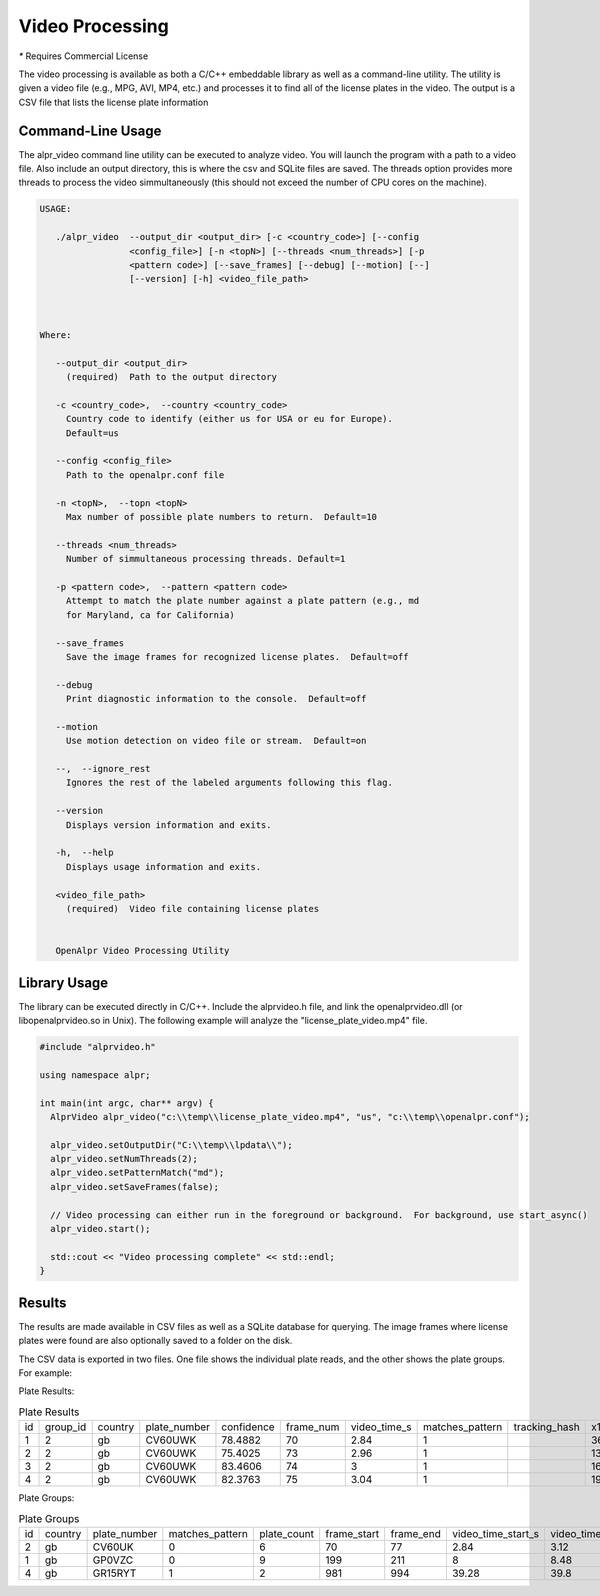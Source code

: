 
.. _video_processing:

******************
Video Processing
******************

`*` Requires Commercial License

The video processing is available as both a C/C++ embeddable library as well as a command-line utility.  The utility is given a video file (e.g., MPG, AVI, MP4, etc.) and processes it to find all of the license plates in the video.  The output is a CSV file that lists the license plate information

Command-Line Usage
---------------------

The alpr_video command line utility can be executed to analyze video.  You will launch the program with a path to a video file.  Also include an output directory, this is where the csv and SQLite files are saved.  The threads option provides more threads to process the video simmultaneously (this should not exceed the number of CPU cores on the machine).

.. code-block:: bash

    USAGE: 

       ./alpr_video  --output_dir <output_dir> [-c <country_code>] [--config
                     <config_file>] [-n <topN>] [--threads <num_threads>] [-p
                     <pattern code>] [--save_frames] [--debug] [--motion] [--]
                     [--version] [-h] <video_file_path>



    Where: 

       --output_dir <output_dir>
         (required)  Path to the output directory

       -c <country_code>,  --country <country_code>
         Country code to identify (either us for USA or eu for Europe). 
         Default=us

       --config <config_file>
         Path to the openalpr.conf file

       -n <topN>,  --topn <topN>
         Max number of possible plate numbers to return.  Default=10

       --threads <num_threads>
         Number of simmultaneous processing threads. Default=1

       -p <pattern code>,  --pattern <pattern code>
         Attempt to match the plate number against a plate pattern (e.g., md
         for Maryland, ca for California)

       --save_frames
         Save the image frames for recognized license plates.  Default=off

       --debug
         Print diagnostic information to the console.  Default=off

       --motion
         Use motion detection on video file or stream.  Default=on

       --,  --ignore_rest
         Ignores the rest of the labeled arguments following this flag.

       --version
         Displays version information and exits.

       -h,  --help
         Displays usage information and exits.

       <video_file_path>
         (required)  Video file containing license plates


       OpenAlpr Video Processing Utility



Library Usage
--------------------

The library can be executed directly in C/C++.  Include the alprvideo.h file, and link the openalprvideo.dll (or libopenalprvideo.so in Unix).  The following example will analyze the "license_plate_video.mp4" file.

.. code-block:: c++

    #include "alprvideo.h"

    using namespace alpr;

    int main(int argc, char** argv) {
      AlprVideo alpr_video("c:\\temp\\license_plate_video.mp4", "us", "c:\\temp\\openalpr.conf");

      alpr_video.setOutputDir("C:\\temp\\lpdata\\");
      alpr_video.setNumThreads(2);
      alpr_video.setPatternMatch("md");
      alpr_video.setSaveFrames(false);
      
      // Video processing can either run in the foreground or background.  For background, use start_async()
      alpr_video.start();

      std::cout << "Video processing complete" << std::endl;
    }     


Results
---------

The results are made available in CSV files as well as a SQLite database for querying.  The image frames where license plates were found are also optionally saved to a folder on the disk.

The CSV data is exported in two files.  One file shows the individual plate reads, and the other shows the plate groups.  For example:

Plate Results:

.. csv-table:: Plate Results

    id,group_id,country,plate_number,confidence,frame_num,video_time_s,matches_pattern,tracking_hash,x1,y1,x2,y2,x3,y3,x4,y4,img_name,region,region_confidence
    1,2,gb,CV60UWK,78.4882,70,2.84,1,,36,235,176,280,169,314,29,267,,gb,0
    2,2,gb,CV60UWK,75.4025,73,2.96,1,,134,180,269,220,260,251,127,209,,gb,0
    3,2,gb,CV60UWK,83.4606,74,3,1,,167,159,310,199,300,238,159,196,,gb,0
    4,2,gb,CV60UWK,82.3763,75,3.04,1,,198,141,332,180,322,215,189,177,,gb,0

Plate Groups:

.. csv-table:: Plate Groups

    id,country,plate_number,matches_pattern,plate_count,frame_start,frame_end,video_time_start_s,video_time_end_s,best_plate_id,confidence,region,region_confidence
    2,gb,CV60UK,0,6,70,77,2.84,3.12,6,82.6058,gb,0
    1,gb,GP0VZC,0,9,199,211,8,8.48,18,84.4312,gb,0
    4,gb,GR15RYT,1,2,981,994,39.28,39.8,39,82.4912,gb,0